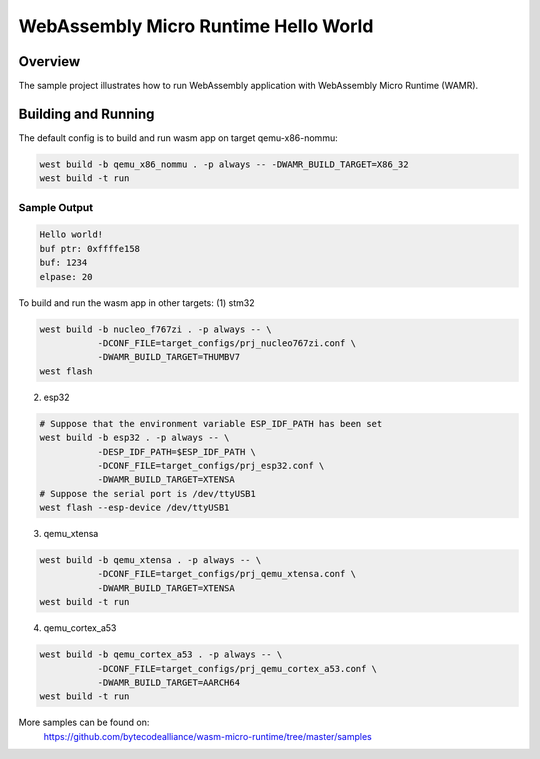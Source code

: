 .. _wasm-micro-runtime-hello-world:

WebAssembly Micro Runtime Hello World
#####################################

Overview
********
The sample project illustrates how to run WebAssembly application with
WebAssembly Micro Runtime (WAMR).

Building and Running
********************
The default config is to build and run wasm app on target qemu-x86-nommu:

.. code-block:: console

    west build -b qemu_x86_nommu . -p always -- -DWAMR_BUILD_TARGET=X86_32
    west build -t run

Sample Output
=============

.. code-block:: console

    Hello world!
    buf ptr: 0xffffe158
    buf: 1234
    elpase: 20

To build and run the wasm app in other targets:
(1) stm32

.. code-block:: console

    west build -b nucleo_f767zi . -p always -- \
               -DCONF_FILE=target_configs/prj_nucleo767zi.conf \
               -DWAMR_BUILD_TARGET=THUMBV7
    west flash

(2) esp32

.. code-block:: console

    # Suppose that the environment variable ESP_IDF_PATH has been set
    west build -b esp32 . -p always -- \
               -DESP_IDF_PATH=$ESP_IDF_PATH \
               -DCONF_FILE=target_configs/prj_esp32.conf \
               -DWAMR_BUILD_TARGET=XTENSA
    # Suppose the serial port is /dev/ttyUSB1
    west flash --esp-device /dev/ttyUSB1

(3) qemu_xtensa

.. code-block:: console

    west build -b qemu_xtensa . -p always -- \
               -DCONF_FILE=target_configs/prj_qemu_xtensa.conf \
               -DWAMR_BUILD_TARGET=XTENSA
    west build -t run

(4) qemu_cortex_a53

.. code-block:: console

    west build -b qemu_cortex_a53 . -p always -- \
               -DCONF_FILE=target_configs/prj_qemu_cortex_a53.conf \
               -DWAMR_BUILD_TARGET=AARCH64
    west build -t run


More samples can be found on:
  https://github.com/bytecodealliance/wasm-micro-runtime/tree/master/samples
